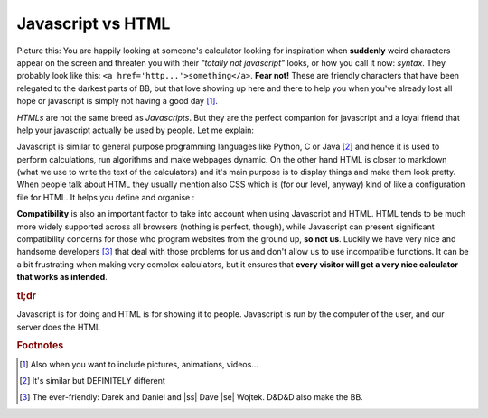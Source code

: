 .. |ss| raw:: html

   <strike>

.. |se| raw:: html

   </strike>

.. _jsHtml:
Javascript vs HTML
==================

Picture this: You are happily looking at someone's calculator looking for inspiration when **suddenly** weird characters appear on the screen and threaten you with their *"totally not javascript"* looks, or how you call it now: *syntax*. They probably look like this: ``<a href='http...'>something</a>``. **Fear not!** These are friendly characters that have been relegated to the darkest parts of BB, but that love showing up here and there to help you when you've already lost all hope or javascript is simply not having a good day [#f0]_. 

*HTMLs* are not the same breed as *Javascripts*. But they are the perfect companion for javascript and a loyal friend that help your javascript actually be used by people. Let me explain:

Javascript is similar to general purpose programming languages like Python, C or Java [#f1]_ and hence it is used to perform calculations, run algorithms and make webpages dynamic. On the other hand HTML is closer to markdown (what we use to write the text of the calculators) and it's main purpose is to display things and make them look pretty. When people talk about HTML they usually mention also CSS which is (for our level, anyway) kind of like a configuration file for HTML. It helps you define and organise :

**Compatibility** is also an important factor to take into account when using Javascript and HTML. HTML tends to be much more widely supported across all browsers (nothing is perfect, though), while Javascript can present significant compatibility concerns for those who program websites from the ground up, **so not us**. Luckily we have very nice and handsome developers [#f2]_ that deal with those problems for us and don't allow us to use incompatible functions. It can be a bit frustrating when making very complex calculators, but it ensures that **every visitor will get a very nice calculator that works as intended**.

.. rubric:: tl;dr

Javascript is for doing and HTML is for showing it to people.
Javascript is run by the computer of the user, and our server does the HTML

.. rubric:: Footnotes
.. [#f0] Also when you want to include pictures, animations, videos...

.. [#f1] It's similar but DEFINITELY different

.. [#f2] The ever-friendly: Darek and Daniel and |ss| Dave |se| Wojtek. D&D&D also make the BB.
